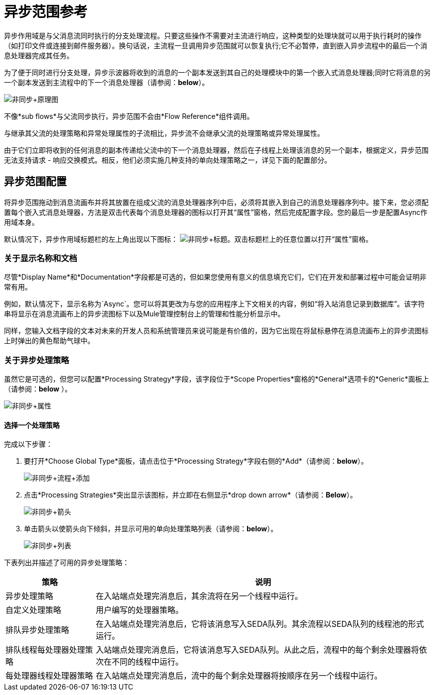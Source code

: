 = 异步范围参考

异步作用域是与父消息流同时执行的分支处理流程。只要这些操作不需要对主流进行响应，这种类型的处理块就可以用于执行耗时的操作（如打印文件或连接到邮件服务器）。换句话说，主流程一旦调用异步范围就可以恢复执行;它不必暂停，直到嵌入异步流程中的最后一个消息处理器完成其任务。

为了便于同时进行分支处理，异步示波器将收到的消息的一个副本发送到其自己的处理模块中的第一个嵌入式消息处理器;同时它将消息的另一个副本发送到主流程中的下一个消息处理器（请参阅：*below*）。

image:Asynch+Schematic.png[非同步+原理图]

不像*sub flows*与父流同步执行，异步范围不会由*Flow Reference*组件调用。

与继承其父流的处理策略和异常处理属性的子流相比，异步流不会继承父流的处理策略或异常处理属性。

由于它们立即将收到的任何消息的副本传递给父流中的下一个消息处理器，然后在子线程上处理该消息的另一个副本，根据定义，异步范围无法支持请求 - 响应交换模式。相反，他们必须实施几种支持的单向处理策略之一，详见下面的配置部分。

== 异步范围配置

将异步范围拖动到消息流画布并将其放置在组成父流的消息处理器序列中后，必须将其嵌入到自己的消息处理器序列中。接下来，您必须配置每个嵌入式消息处理器，方法是双击代表每个消息处理器的图标以打开其“属性”窗格，然后完成配置字段。您的最后一步是配置Async作用域本身。

默认情况下，异步作用域标题栏的左上角出现以下图标： image:Asynch+Title.png[非同步+标题]。双击标题栏上的任意位置以打开“属性”窗格。

=== 关于显示名称和文档

尽管*Display Name*和*Documentation*字段都是可选的，但如果您使用有意义的信息填充它们，它们在开发和部署过程中可能会证明非常有用。

例如，默认情况下，显示名称为`Async`。您可以将其更改为与您的应用程序上下文相关的内容，例如“将入站消息记录到数据库”。该字符串将显示在消息流画布上的异步流图标下以及Mule管理控制台上的管理和性能分析显示中。

同样，您输入文档字段的文本对未来的开发人员和系统管理员来说可能是有价值的，因为它出现在将鼠标悬停在消息流画布上的异步流图标上时弹出的黄色帮助气球中。

=== 关于异步处理策略

虽然它是可选的，但您可以配置*Processing Strategy*字段，该字段位于*Scope Properties*窗格的*General*选项卡的*Generic*面板上（请参阅：*below* ）。

image:Asynch+Properties.png[非同步+属性]

==== 选择一个处理策略

完成以下步骤：

. 要打开*Choose Global Type*面板，请点击位于*Processing Strategy*字段右侧的*Add*（请参阅：*below*）。
+
image:Asynch+Process+Add.png[非同步+流程+添加]

. 点击*Processing Strategies*突出显示该图标，并立即在右侧显示*drop down arrow*（请参阅：*Below*）。
+
image:Asynch+Arrow.png[非同步+箭头]

. 单击箭头以使箭头向下倾斜，并显示可用的单向处理策略列表（请参阅：*below*）。
+
image:Asynch+List.png[非同步+列表]

下表列出并描述了可用的异步处理策略：

[%header,cols="20,75"]
|===
|策略 |说明
|异步处理策略 |在入站端点处理完消息后，其余流将在另一个线程中运行。
|自定义处理策略 |用户编写的处理器策略。
|排队异步处理策略 |在入站端点处理完消息后，它将该消息写入SEDA队列。其余流程以SEDA队列的线程池的形式运行。
|排队线程每处理器处理策略 |入站端点处理完消息后，它将该消息写入SEDA队列。从此之后，流程中的每个剩余处理器将依次在不同的线程中运行。
|每处理器线程处理器策略 |在入站端点处理完消息后，流中的每个剩余处理器将按顺序在另一个线程中运行。
|===
